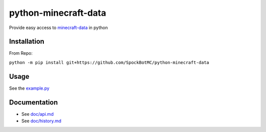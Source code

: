 python-minecraft-data
=====================

|pypi|_

Provide easy access to `minecraft-data <https://github.com/PrismarineJS/minecraft-data>`__ in python

Installation
------------
From Repo:

``python -m pip install git+https://github.com/SpockBotMC/python-minecraft-data``

Usage
-----

See the `example.py <https://github.com/rom1504/python-minecraft-data/blob/master/example.py>`__


Documentation
-------------

- See `doc/api.md <https://github.com/rom1504/python-minecraft-data/blob/master/doc/api.md>`__
- See `doc/history.md <https://github.com/rom1504/python-minecraft-data/blob/master/doc/history.md>`__


.. |pypi| image:: https://img.shields.io/pypi/v/minecraft_data.svg
.. _pypi: https://pypi.python.org/pypi/minecraft_data
